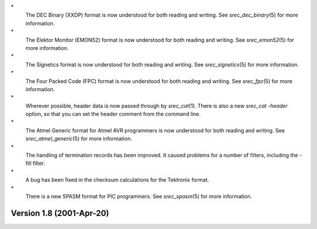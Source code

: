 \*
   The DEC Binary (XXDP) format is now understood for both reading and
   writing. See *srec_dec_binary*\ (5) for more information.

\*
   The Elektor Monitor (EMON52) format is now understood for both
   reading and writing. See *srec_emon52*\ (5) for more information.

\*
   The Signetics format is now understood for both reading and writing.
   See *srec_signetics*\ (5) for more information.

\*
   The Four Packed Code (FPC) format is now understood for both reading
   and writing. See *srec_fpc*\ (5) for more information.

\*
   Wherever possible, header data is now passed through by
   *srec_cat*\ (1). There is also a new *srec_cat -header* option, so
   that you can set the header comment from the command line.

\*
   The Atmel Generic format for Atmel AVR programmers is now understood
   for both reading and writing. See *srec_atmel_generic*\ (5) for more
   information.

\*
   The handling of termination records has been improved. It caused
   problems for a number of filters, including the -fill filter.

\*
   A bug has been fixed in the checksum calculations for the Tektronix
   format.

\*
   There is a new SPASM format for PIC programmers. See
   *srec_spasm*\ (5) for more information.

Version 1.8 (2001-Apr-20)
=========================
